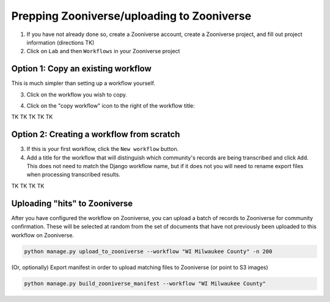 Prepping Zooniverse/uploading to Zooniverse
===========================================

1. If you have not already done so, create a Zooniverse account, create a Zooniverse project, and fill out project information (directions TK)

2. Click on ``Lab`` and then ``Workflows`` in your Zooniverse project

Option 1: Copy an existing workflow
-----------------------------------

This is much simpler than setting up a workflow yourself.

3. Click on the workflow you wish to copy. 

.. |ico1| image:: ../_static/ZooniverseCopyWorkflowIcon.png
.. .. image:: ../_static/ZooniverseCopyWorkflowIcon.png
..     :align: right
..     :width: 30

4. Click on the "copy workflow" icon to the right of the workflow title: |ico1|

TK TK TK TK TK

Option 2: Creating a workflow from scratch
------------------------------------------

3. If this is your first workflow, click the ``New workflow`` button.

4. Add a title for the workflow that will distinguish which community's records are being transcribed and click ``Add``. This does not need to match the Django workflow name, but if it does not you will need to rename export files when processing transcribed results.

TK TK TK TK

Uploading "hits" to Zooniverse
------------------------------

After you have configured the workflow on Zooniverse, you can upload a batch of records to Zooniverse for community confirmation. These will be selected at random from the set of documents that have not previously been uploaded to this workflow on Zooniverse.

.. code-block:: bash

    python manage.py upload_to_zooniverse --workflow "WI Milwaukee County" -n 200

(Or, optionally) Export manifest in order to upload matching files to Zooniverse (or point to S3 images)

.. code-block:: bash

    python manage.py build_zooniverse_manifest --workflow "WI Milwaukee County"

